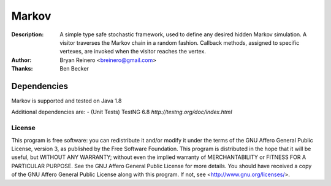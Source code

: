 ======
Markov
======

:Description: A simple type safe stochastic framework, used to define any desired hidden Markov simulation. A visitor traverses the Markov chain in a random fashion. Callback methods, assigned to specific vertexes, are invoked when the visitor reaches the vertex.
:Author: Bryan Reinero <breinero@gmail.com>
:Thanks: Ben Becker

Dependencies
============

Markov is supported and tested on Java 1.8

Additional dependencies are:
- (Unit Tests) TestNG 6.8  `http://testng.org/doc/index.html`


License
-------
This program is free software: you can redistribute it and/or  modify
it under the terms of the GNU Affero General Public License, version 3,
as published by the Free Software Foundation. This program is distributed in the hope that it will be useful, but WITHOUT ANY WARRANTY; without even the implied warranty of MERCHANTABILITY or FITNESS FOR A PARTICULAR PURPOSE.  See the GNU Affero General Public License for more details. You should have received a copy of the GNU Affero General Public License along with this program.  If not, see <http://www.gnu.org/licenses/>.